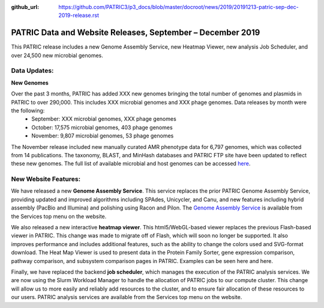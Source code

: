 :github_url: https://github.com/PATRIC3/p3_docs/blob/master/docroot/news/2019/20191213-patric-sep-dec-2019-release.rst

PATRIC Data and Website Releases, September – December 2019
===========================================================

.. feed-entry::
   :date: 2019-12-13

This PATRIC release includes a new Genome Assembly Service, new Heatmap Viewer, new analysis Job Scheduler, and over 24,500 new microbial genomes.  


.. cut::


Data Updates:
--------------

**New Genomes**

Over the past 3 months, PATRIC has added XXX new genomes bringing the total number of genomes and plasmids in PATRIC to over 290,000. This includes XXX microbial genomes and XXX phage genomes. Data releases by month were the following:
   * September: XXX microbial genomes, XXX phage genomes
   * October: 17,575 microbial genomes, 403 phage genomes
   * November: 9,807 microbial genomes, 53 phage genomes
The November release included new manually curated AMR phenotype data for 6,797 genomes, which was collected from 14 publications. The taxonomy, BLAST, and MinHash databases and PATRIC FTP site have been updated to reflect these new genomes. The full list of available microbial and host genomes can be accessed `here
<https://www.patricbrc.org/view/GenomeList/?or(keyword(Bacteria),keyword(Archaea),keyword(Eukaryota))#view_tab=genomes>`__.


New Website Features:
----------------------
We have released a new **Genome Assembly Service**. This service replaces the prior PATRIC Genome Assembly Service, providing updated and improved algorithms including SPAdes, Unicycler, and Canu, and new features including hybrid assembly (PacBio and Illumina) and polishing using Racon and Pilon. The `Genome Assembly Service <https://www.patricbrc.org/app/Assembly2>`_ is available from the Services top menu on the website. 

We also released a new interactive **heatmap viewer**.  This html5/WebGL-based viewer replaces the previous Flash-based viewer in PATRIC. This change was made to migrate off of Flash, which will soon no longer be supported.  It also improves performance and includes additional features, such as the ability to change the colors used and SVG-format download. The Heat Map Viewer is used to present data in the Protein Family Sorter, gene expression comparison, pathway comparison, and subsystem comparison pages in PATRIC.  Examples can be seen here and here.

Finally, we have replaced the backend **job scheduler**, which manages the execution of the PATRIC analysis services. We are now using the Slurm Workload Manager to handle the allocation of PATRIC jobs to our compute cluster. This change will allow us to more easily and reliably add resources to the cluster, and to ensure fair allocation of these resources to our users. PATRIC analysis services are available from the Services top menu on the website.
